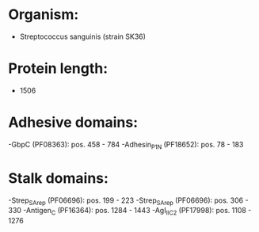 * Organism:
- Streptococcus sanguinis (strain SK36)
* Protein length:
- 1506
* Adhesive domains:
-GbpC (PF08363): pos. 458 - 784
-Adhesin_P1_N (PF18652): pos. 78 - 183
* Stalk domains:
-Strep_SA_rep (PF06696): pos. 199 - 223
-Strep_SA_rep (PF06696): pos. 306 - 330
-Antigen_C (PF16364): pos. 1284 - 1443
-AgI_II_C2 (PF17998): pos. 1108 - 1276

